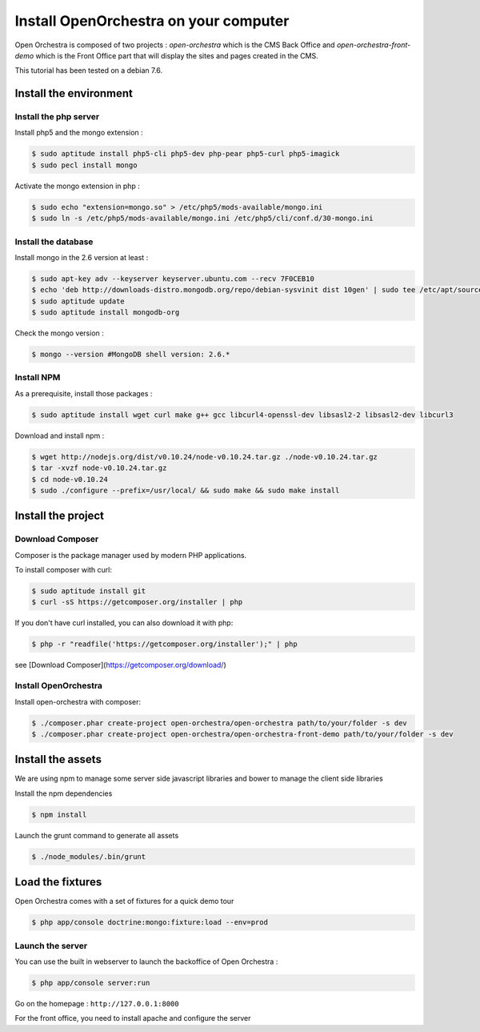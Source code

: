 Install OpenOrchestra on your computer
======================================

Open Orchestra is composed of two projects : *open-orchestra* which is the CMS Back Office and *open-orchestra-front-demo* which
is the Front Office part that will display the sites and pages created in the CMS.

This tutorial has been tested on a debian 7.6.

Install the environment
-----------------------

Install the php server
~~~~~~~~~~~~~~~~~~~~~~

Install php5 and the mongo extension :

.. code-block:: bash

    $ sudo aptitude install php5-cli php5-dev php-pear php5-curl php5-imagick
    $ sudo pecl install mongo

Activate the mongo extension in php :

.. code-block:: bash

    $ sudo echo "extension=mongo.so" > /etc/php5/mods-available/mongo.ini
    $ sudo ln -s /etc/php5/mods-available/mongo.ini /etc/php5/cli/conf.d/30-mongo.ini

Install the database
~~~~~~~~~~~~~~~~~~~~

Install mongo in the 2.6 version at least :

.. code-block:: bash

    $ sudo apt-key adv --keyserver keyserver.ubuntu.com --recv 7F0CEB10
    $ echo 'deb http://downloads-distro.mongodb.org/repo/debian-sysvinit dist 10gen' | sudo tee /etc/apt/sources.list.d/mongodb.list
    $ sudo aptitude update
    $ sudo aptitude install mongodb-org

Check the mongo version :

.. code-block:: bash

    $ mongo --version #MongoDB shell version: 2.6.*

Install NPM
~~~~~~~~~~~

As a prerequisite, install those packages :

.. code-block:: bash

    $ sudo aptitude install wget curl make g++ gcc libcurl4-openssl-dev libsasl2-2 libsasl2-dev libcurl3

Download and install npm :

.. code-block:: bash

    $ wget http://nodejs.org/dist/v0.10.24/node-v0.10.24.tar.gz ./node-v0.10.24.tar.gz
    $ tar -xvzf node-v0.10.24.tar.gz
    $ cd node-v0.10.24
    $ sudo ./configure --prefix=/usr/local/ && sudo make && sudo make install

Install the project
-------------------

Download Composer
~~~~~~~~~~~~~~~~~

Composer is the package manager used by modern PHP applications.

To install composer with curl:

.. code-block:: bash

    $ sudo aptitude install git
    $ curl -sS https://getcomposer.org/installer | php

If you don't have curl installed, you can also download it with php:

.. code-block:: bash

    $ php -r "readfile('https://getcomposer.org/installer');" | php

see [Download Composer](https://getcomposer.org/download/)

Install OpenOrchestra
~~~~~~~~~~~~~~~~~~~~~

Install open-orchestra with composer:

.. code-block:: bash

    $ ./composer.phar create-project open-orchestra/open-orchestra path/to/your/folder -s dev
    $ ./composer.phar create-project open-orchestra/open-orchestra-front-demo path/to/your/folder -s dev

Install the assets
------------------

We are using npm to manage some server side javascript libraries and bower to manage the client side libraries

Install the npm dependencies

.. code-block:: bash

    $ npm install

Launch the grunt command to generate all assets

.. code-block:: bash

    $ ./node_modules/.bin/grunt

Load the fixtures
-----------------

Open Orchestra comes with a set of fixtures for a quick demo tour

.. code-block:: bash

    $ php app/console doctrine:mongo:fixture:load --env=prod

Launch the server
~~~~~~~~~~~~~~~~~

You can use the built in webserver to launch the backoffice of Open Orchestra :

.. code-block:: bash

    $ php app/console server:run

Go on the homepage : ``http://127.0.0.1:8000``

For the front office, you need to install apache and configure the server
